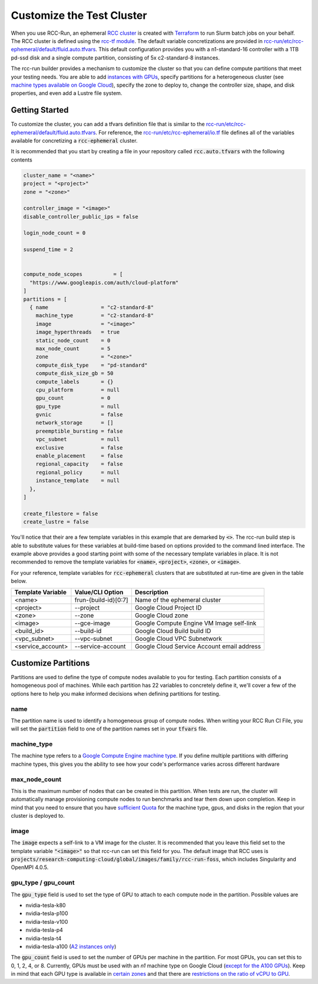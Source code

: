 ###############################
Customize the Test Cluster
###############################
When you use RCC-Run, an ephemeral `RCC cluster <https://research-computing-cluster.readthedocs.io/en/latest/>`_ is created with `Terraform <https://terraform.io>`_ to run Slurm batch jobs on your behalf. The RCC cluster is defined using the `rcc-tf module <https://github.com/FluidNumerics/rcc-tf>`_. The default variable concretizations are provided in `rcc-run/etc/rcc-ephemeral/default/fluid.auto.tfvars <https://github.com/FluidNumerics/rcc-run/blob/main/etc/rcc-ephemeral/default/fluid.auto.tfvars>`_. This default configuration provides you with a n1-standard-16 controller with a 1TB pd-ssd disk and a single compute partition, consisting of 5x c2-standard-8 instances. 

The rcc-run builder provides a mechanism to customize the cluster so that you can define compute partitions that meet your testing needs. You are able to add `instances with GPUs <https://cloud.google.com/compute/docs/gpus>`_, specify partitions for a heterogeneous cluster (see `machine types available on Google Cloud <https://cloud.google.com/compute/docs/machine-types>`_), specify the zone to deploy to, change the controller size, shape, and disk properties, and even add a Lustre file system.


*****************
Getting Started
*****************
To customize the cluster, you can add a tfvars definition file that is similar to the `rcc-run/etc/rcc-ephemeral/default/fluid.auto.tfvars <https://github.com/FluidNumerics/rcc-run/blob/main/etc/rcc-ephemeral/default/fluid.auto.tfvars>`_. For reference, the `rcc-run/etc/rcc-ephemeral/io.tf <https://github.com/FluidNumerics/rcc-run/blob/main/etc/rcc-ephemeral/io.tf>`_ file defines all of the variables available for concretizing a :code:`rcc-ephemeral` cluster. 

It is recommended that you start by creating a file in your repository called :code:`rcc.auto.tfvars` with the following contents

.. code-block:: yaml 

  cluster_name = "<name>"
  project = "<project>"
  zone = "<zone>"
  
  controller_image = "<image>"
  disable_controller_public_ips = false
  
  login_node_count = 0
  
  suspend_time = 2
  
  
  compute_node_scopes          = [
    "https://www.googleapis.com/auth/cloud-platform"
  ]
  partitions = [
    { name                 = "c2-standard-8"
      machine_type         = "c2-standard-8"
      image                = "<image>"
      image_hyperthreads   = true
      static_node_count    = 0
      max_node_count       = 5
      zone                 = "<zone>"
      compute_disk_type    = "pd-standard"
      compute_disk_size_gb = 50
      compute_labels       = {}
      cpu_platform         = null
      gpu_count            = 0
      gpu_type             = null
      gvnic                = false
      network_storage      = []
      preemptible_bursting = false
      vpc_subnet           = null
      exclusive            = false
      enable_placement     = false
      regional_capacity    = false
      regional_policy      = null
      instance_template    = null
    },
  ]
  
  create_filestore = false
  create_lustre = false


You'll notice that their are a few template variables in this example that are demarked by :code:`<>`. The rcc-run build step is able to substitute values for these variables at build-time based on options provided to the command lined interface. The example above provides a good starting point with some of the necessary template variables in place. It is not recommended to remove the template variables for :code:`<name>`, :code:`<project>`, :code:`<zone>`, or :code:`<image>`.


For your reference, template variables for :code:`rcc-ephemeral` clusters that are substituted at run-time are given in the table below.

====================  =======================  ===============================================
Template Variable     Value/CLI Option         Description
====================  =======================  ===============================================
<name>                 frun-{build-id}[0:7]    Name of the ephemeral cluster
<project>              --project               Google Cloud Project ID
<zone>                 --zone                  Google Cloud zone
<image>                --gce-image             Google Compute Engine VM Image self-link
<build_id>             --build-id              Google Cloud Build build ID
<vpc_subnet>           --vpc-subnet            Google Cloud VPC Subnetwork
<service_account>      --service-account       Google Cloud Service Account email address
====================  =======================  ===============================================


**********************
Customize Partitions
**********************
Partitions are used to define the type of compute nodes available to you for testing. Each partition consists of a homogeneous pool of machines. While each partition has 22 variables to concretely define it, we'll cover a few of the options here to help you make informed decisions when defining partitions for testing.

name
=====
The partition name is used to identify a homogeneous group of compute nodes. When writing your RCC Run CI File, you will set the :code:`partition` field to one of the partition names set in your :code:`tfvars` file.

machine_type
=============
The machine type refers to a `Google Compute Engine machine type <https://cloud.google.com/compute/docs/machine-types>`_. If you define multiple partitions with differing machine types, this gives you the ability to see how your code's performance varies across different hardware

max_node_count
===============
This is the maximum number of nodes that can be created in this partition. When tests are run, the cluster will automatically manage provisioning compute nodes to run benchmarks and tear them down upon completion. Keep in mind that you need to ensure that you have `sufficient Quota <https://cloud.google.com/compute/quotas>`_ for the machine type, gpus, and disks in the region that your cluster is deployed to.

image
=======
The :code:`image` expects a self-link to a VM image for the cluster. It is recommended that you leave this field set to the template variable :code:`"<image>"` so that rcc-run can set this field for you. The default image that RCC uses is :code:`projects/research-computing-cloud/global/images/family/rcc-run-foss`, which includes Singularity and OpenMPI 4.0.5.

gpu_type / gpu_count
========================
The :code:`gpu_type` field is used to set the type of GPU to attach to each compute node in the partition. Possible values are

* nvidia-tesla-k80
* nvidia-tesla-p100
* nvidia-tesla-v100
* nvidia-tesla-p4
* nvidia-tesla-t4
* nvidia-tesla-a100 (`A2 instances only <https://cloud.google.com/compute/docs/accelerator-optimized-machines>`_) 


The :code:`gpu_count` field is used to set the number of GPUs per machine in the partition. For most GPUs, you can set this to 0, 1, 2, 4, or 8. Currently, GPUs must be used with an *n1* machine type on Google Cloud (`except for the A100 GPUs <https://cloud.google.com/compute/docs/accelerator-optimized-machines>`_). 
Keep in mind that each GPU type is available in `certain zones <https://cloud.google.com/compute/docs/gpus/gpu-regions-zones>`_ and that there are `restrictions on the ratio of vCPU to GPU <https://cloud.google.com/compute/docs/gpus>`_.


